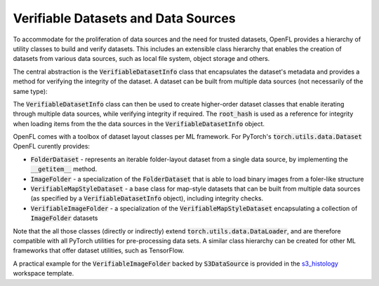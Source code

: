 .. # Copyright (C) 2025 Intel Corporation
.. # SPDX-License-Identifier: Apache-2.0

*************************************
Verifiable Datasets and Data Sources
*************************************

.. _verifiable_datasets_overview:

To accommodate for the proliferation of data sources and the need for trusted datasets, OpenFL provides a hierarchy of utility classes to build and verify datasets. 
This includes an extensible class hierarchy that enables the creation of datasets from various data sources, such as local file system, object storage and others.

The central abstraction is the :code:`VerifiableDatasetInfo` class that encapsulates the dataset's metadata and provides a method for verifying the integrity of the dataset.
A dataset can be built from multiple data sources (not necessarily of the same type):

.. mermaid:: ../../mermaid/verifiable_dataset_info.mmd
    :caption: Verifiable Dataset with Multiple Data Sources
    :align: center

The :code:`VerifiableDatasetInfo` class can then be used to create higher-order dataset classes that enable iterating through multiple data sources, while verifying integrity if required.
The :code:`root_hash` is used as a reference for integrity when loading items from the the data sources in the :code:`VerifiableDatasetInfo` object.

OpenFL comes with a toolbox of dataset layout classes per ML framework. For PyTorch's :code:`torch.utils.data.Dataset` OpenFL curently provides: 

- :code:`FolderDataset` - represents an iterable folder-layout dataset from a single data source, by implementing the :code:`__getitem__` method.
- :code:`ImageFolder` - a specialization of the :code:`FolderDataset` that is able to load binary images from a foler-like structure
- :code:`VerifiableMapStyleDataset` - a base class for map-style datasets that can be built from multiple data sources (as specified by a :code:`VerifiableDatasetInfo` object), including integrity checks.
- :code:`VerifiableImageFolder` - a specialization of the :code:`VerifiableMapStyleDataset` encapsulating a collection of :code:`ImageFolder` datasets

Note that the all those classes (directly or indirectly) extend :code:`torch.utils.data.DataLoader`, and are therefore compatible with all PyTorch utilities for pre-processing data sets.
A similar class hierarchy can be created for other ML frameworks that offer dataset utilities, such as TensorFlow.

.. mermaid:: ../../mermaid/verifiable_image_folder.mmd
    :caption: Dataset hierarchy
    :align: center

A practical example for the :code:`VerifiableImageFolder` backed by :code:`S3DataSource` is provided in the `s3_histology <https://github.com/securefederatedai/openfl/tree/develop/openfl-workspace/torch/histology_s3>`_ workspace template.
